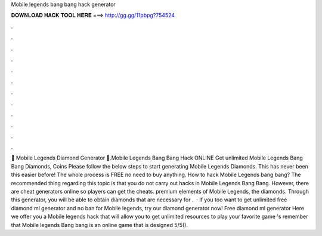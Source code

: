 Mobile legends bang bang hack generator

𝐃𝐎𝐖𝐍𝐋𝐎𝐀𝐃 𝐇𝐀𝐂𝐊 𝐓𝐎𝐎𝐋 𝐇𝐄𝐑𝐄 ===> http://gg.gg/11pbpg?754524

.

.

.

.

.

.

.

.

.

.

.

.

💎 Mobile Legends Diamond Generator 💎.Mobile Legends Bang Bang Hack ONLINE Get unlimited Mobile Legends Bang Bang Diamonds, Coins Please follow the below steps to start generating Mobile Legends Diamonds. This has never been this easier before! The whole process is FREE no need to buy anything. How to hack Mobile Legends bang bang? The recommended thing regarding this topic is that you do not carry out hacks in Mobile Legends Bang Bang. However, there are cheat generators online so players can get the cheats. premium elements of Mobile Legends, the diamonds. Through this generator, you will be able to obtain diamonds that are necessary for .  · If you too want to get unlimited free diamond ml generator and no ban for Mobile legends, try our diamond generator now! Free diamond ml generator Here we offer you a Mobile legends hack that will allow you to get unlimited resources to play your favorite game 's remember that Mobile legends Bang bang is an online game that is designed 5/5().